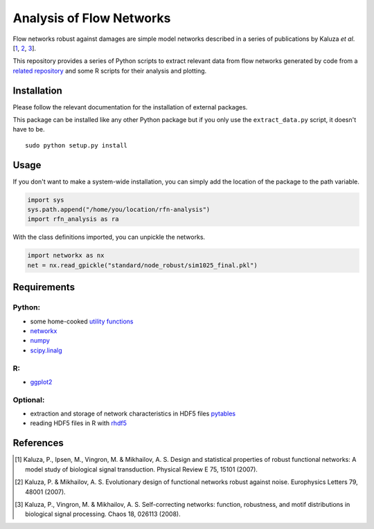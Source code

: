 =========================
Analysis of Flow Networks
=========================

Flow networks robust against damages are simple model networks described in a
series of publications by Kaluza *et al*.[\ 1_, 2_, 3_].

This repository provides a series of Python scripts to extract relevant data from flow networks generated by code from a `related repository`__ and some
R scripts for their analysis and plotting.

.. _rfn-generation: https://github.com/Midnighter/rfn-generation

__ rfn-generation_

Installation
------------

Please follow the relevant documentation for the installation of external
packages.

This package can be installed like any other Python package but if you only use the ``extract_data.py`` script, it doesn't have to be.

::

    sudo python setup.py install

Usage
-----

If you don't want to make a system-wide installation, you can simply add the
location of the package to the path variable.

.. code:: python

    import sys
    sys.path.append("/home/you/location/rfn-analysis")
    import rfn_analysis as ra

With the class definitions imported, you can unpickle the networks.

.. code:: python

    import networkx as nx
    net = nx.read_gpickle("standard/node_robust/sim1025_final.pkl")

Requirements
------------

Python:
~~~~~~~

* some home-cooked `utility functions`__
* networkx_
* numpy_
* scipy.linalg_

R:
~~

* ggplot2_

Optional:
~~~~~~~~~

* extraction and storage of network characteristics in HDF5 files pytables_
* reading HDF5 files in R with rhdf5_

.. _meb: https://github.com/Midnighter/Everyday-Utilities
__ meb_
.. _networkx: http://networkx.github.com/
.. _numpy: http://www.numpy.org/
.. _scipy.linalg: http://www.scipy.org/
.. _ggplot2: http://ggplot2.org/
.. _pytables: http://www.pytables.org/
.. _rhdf5: http://www.bioconductor.org/packages/2.12/bioc/html/rhdf5.html

References
----------

.. [1] Kaluza, P., Ipsen, M., Vingron, M. & Mikhailov, A. S. Design and statistical properties of robust functional networks: A model study of biological signal transduction. Physical Review E 75, 15101 (2007).
.. [2] Kaluza, P. & Mikhailov, A. S. Evolutionary design of functional networks robust against noise. Europhysics Letters 79, 48001 (2007).
.. [3] Kaluza, P., Vingron, M. & Mikhailov, A. S. Self-correcting networks: function, robustness, and motif distributions in biological signal processing. Chaos 18, 026113 (2008).


